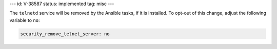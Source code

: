 ---
id: V-38587
status: implemented
tag: misc
---

The ``telnetd`` service will be removed by the Ansible tasks, if it is
installed.  To opt-out of this change, adjust the following variable
to ``no``:

.. code-block:: yaml

    security_remove_telnet_server: no
